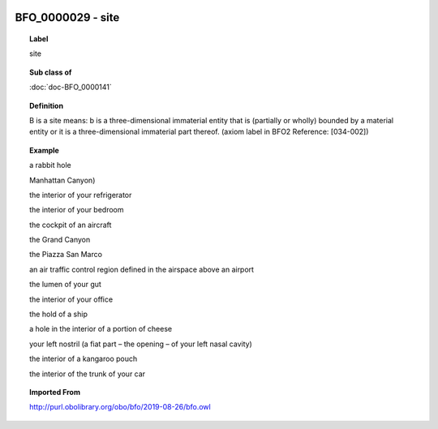 
  .. index:: 
     single: BFO_0000029; site
     single: site; BFO_0000029

BFO_0000029 - site
====================================================================================

.. topic:: Label

    site

.. topic:: Sub class of

    :doc:`doc-BFO_0000141`

.. topic:: Definition

    B is a site means: b is a three-dimensional immaterial entity that is (partially or wholly) bounded by a material entity or it is a three-dimensional immaterial part thereof. (axiom label in BFO2 Reference: [034-002])

.. topic:: Example

    a rabbit hole

    Manhattan Canyon)

    the interior of your refrigerator

    the interior of your bedroom

    the cockpit of an aircraft

    the Grand Canyon

    the Piazza San Marco

    an air traffic control region defined in the airspace above an airport

    the lumen of your gut

    the interior of your office

    the hold of a ship

    a hole in the interior of a portion of cheese

    your left nostril (a fiat part – the opening – of your left nasal cavity)

    the interior of a kangaroo pouch

    the interior of the trunk of your car

.. topic:: Imported From

    http://purl.obolibrary.org/obo/bfo/2019-08-26/bfo.owl

